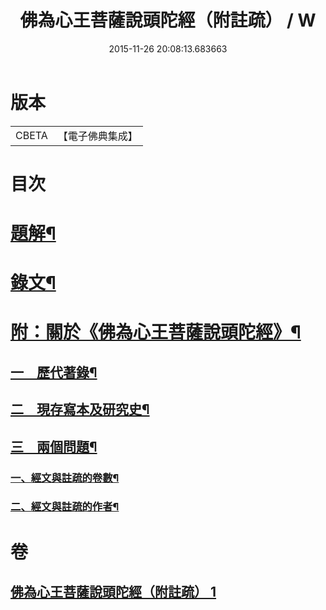 #+TITLE: 佛為心王菩薩說頭陀經（附註疏） / W
#+DATE: 2015-11-26 20:08:13.683663
* 版本
 |     CBETA|【電子佛典集成】|

* 目次
* [[file:KR6v0009_001.txt::001-0251a3][題解¶]]
* [[file:KR6v0009_001.txt::0253a2][錄文¶]]
* [[file:KR6v0009_001.txt::0318a11][附：關於《佛為心王菩薩說頭陀經》¶]]
** [[file:KR6v0009_001.txt::0318a14][一　歷代著錄¶]]
** [[file:KR6v0009_001.txt::0320a20][二　現存寫本及研究史¶]]
** [[file:KR6v0009_001.txt::0325a17][三　兩個問題¶]]
*** [[file:KR6v0009_001.txt::0325a18][一、經文與註疏的卷數¶]]
*** [[file:KR6v0009_001.txt::0326a9][二、經文與註疏的作者¶]]
* 卷
** [[file:KR6v0009_001.txt][佛為心王菩薩說頭陀經（附註疏） 1]]
